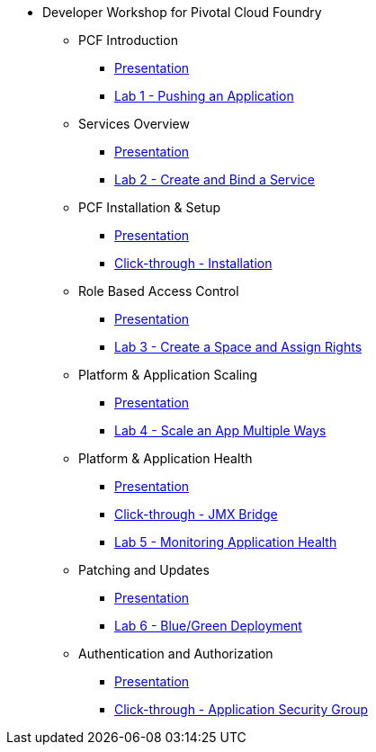 * Developer Workshop for Pivotal Cloud Foundry
** PCF Introduction 
*** link:Slides/01-Ops_Workshop-Intro.pdf[Presentation]
*** link:Labs/Lab01-Application_Push/lab_01.adoc[Lab 1 - Pushing an Application]
** Services Overview
*** link:Slides/02-Ops_Workshop-Services_Overview.pdf[Presentation]
*** link:Labs/Lab02-Services/lab_02.adoc[Lab 2 - Create and Bind a Service]
** PCF Installation & Setup
*** link:Slides/03-Ops_Workshop-Platform_Installation_and_Setup.pdf[Presentation]
*** link:Slides/ClickThrough-Installation.pdf[Click-through - Installation]
** Role Based Access Control
*** link:Slides/04-Ops_Workshop-RBAC.pdf[Presentation]
*** link:Labs/Lab03-RBAC/lab_03.adoc[Lab 3 - Create a Space and Assign Rights]
** Platform & Application Scaling
*** link:Slides/05-Ops_Workshop-Platform_and_Application_Scaling.pdf[Presentation]
*** link:Labs/Lab04-Scaling/lab_04.adoc[Lab 4 - Scale an App Multiple Ways]
** Platform & Application Health
*** link:Slides/06-Ops_Workshop-Platform_and_Application_Health.pdf[Presentation]
*** link:Slides/ClickThrough-JMXBridge.pdf[Click-through - JMX Bridge]
*** link:Labs/Lab05-Application_Health/lab_05.adoc[Lab 5 - Monitoring Application Health]
** Patching and Updates
*** link:Slides/07-Ops_Workshop-Patching_and_Upgrading.pdf[Presentation]
*** link:Labs/Lab06-Blue_Green_Deployment/lab_06.adoc[Lab 6 - Blue/Green Deployment]
** Authentication and Authorization
*** link:Slides/08-Ops_Workshop-Authentication_Authorization.pdf[Presentation]
*** link:Slides/ClickThrough-Application_Security_Groups.pdf[Click-through - Application Security Group]